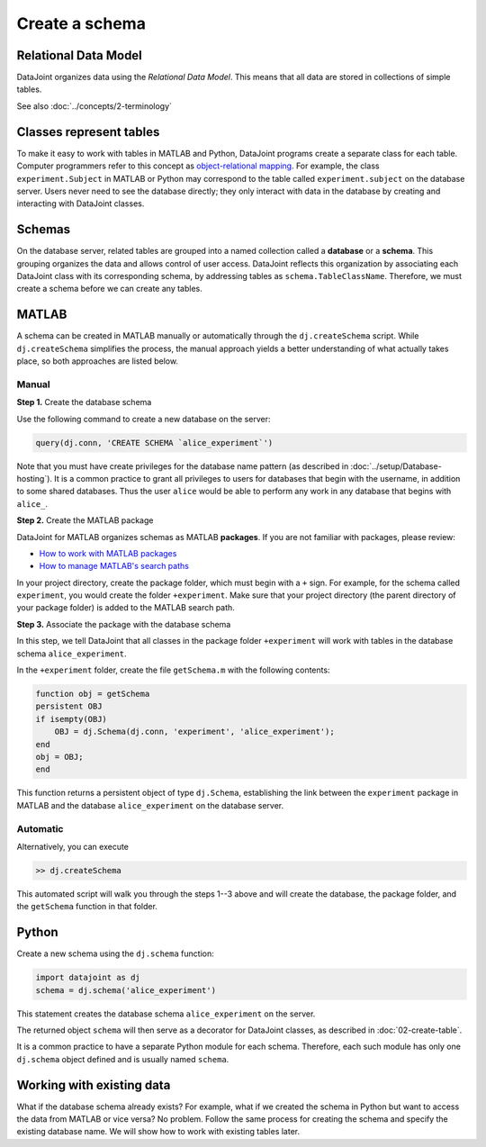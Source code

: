 ===============
Create a schema
===============

Relational Data Model
---------------------
DataJoint organizes data using the *Relational Data Model*.  This means that all data are stored in collections of simple tables.

See also :doc:`../concepts/2-terminology`

Classes represent tables
------------------------
To make it easy to work with tables in MATLAB and Python, DataJoint programs create a separate class for each table.  Computer programmers refer to this concept as `object-relational mapping <https://en.wikipedia.org/wiki/Object-relational_mapping>`_.  For example, the class ``experiment.Subject`` in MATLAB or Python may correspond to the table called ``experiment.subject`` on the database server.
Users never need to see the database directly; they only interact with data in the database by creating and interacting with DataJoint classes.

Schemas
-------
On the database server, related tables are grouped into a named collection called a **database** or a **schema**.  This grouping organizes the data and allows control of user access.  DataJoint reflects this organization by associating each DataJoint class with its corresponding schema, by addressing tables as ``schema.TableClassName``.  Therefore, we must create a schema before we can create any tables.

|matlab| MATLAB
---------------------------
A schema can be created in MATLAB manually or automatically through the ``dj.createSchema`` script.  While ``dj.createSchema`` simplifies the process, the manual approach yields a better understanding of what actually takes place, so both approaches are listed below.

Manual
^^^^^^^^^^^^
**Step 1.**  Create the database schema

Use the following command to create a new database on the server:

.. code-block:: matlab

    query(dj.conn, 'CREATE SCHEMA `alice_experiment`')

Note that you must have create privileges for the database name pattern (as described in :doc:`../setup/Database-hosting`).  It is a common practice to grant all privileges to users for databases that begin with the username, in addition to some shared databases.  Thus the user ``alice`` would be able to perform any work in any database that begins with ``alice_``.

**Step 2.**  Create the MATLAB package

DataJoint for MATLAB organizes schemas as MATLAB **packages**. If you are not familiar with packages, please review:

* `How to work with MATLAB packages <https://www.mathworks.com/help/matlab/matlab_oop/scoping-classes-with-packages.html>`_
* `How to manage MATLAB's search paths <https://www.mathworks.com/help/matlab/search-path.html>`_

In your project directory, create the package folder, which must begin with a ``+`` sign.  For example, for the schema called ``experiment``, you would create the folder ``+experiment``.  Make sure that your project directory (the parent directory of your package folder) is added to the MATLAB search path.

**Step 3.**  Associate the package with the database schema

In this step, we tell DataJoint that all classes in the package folder ``+experiment`` will work with tables in the database schema ``alice_experiment``.

In the ``+experiment`` folder, create the file ``getSchema.m`` with the following contents:

.. code-block:: matlab

    function obj = getSchema
    persistent OBJ
    if isempty(OBJ)
        OBJ = dj.Schema(dj.conn, 'experiment', 'alice_experiment');
    end
    obj = OBJ;
    end

This function returns a persistent object of type ``dj.Schema``, establishing the link between the ``experiment`` package in MATLAB and the database ``alice_experiment`` on the database server.

Automatic
^^^^^^^^^^^^^

Alternatively, you can execute

.. code-block:: matlab

    >> dj.createSchema

This automated script will walk you through the steps 1--3 above and will create the database, the package folder, and the ``getSchema`` function in that folder.

|python| Python
----------------

Create a new schema using the ``dj.schema`` function:

.. code-block:: python

    import datajoint as dj
    schema = dj.schema('alice_experiment')

This statement creates the database schema ``alice_experiment`` on the server.

The returned object ``schema`` will then serve as a decorator for DataJoint classes, as described in :doc:`02-create-table`.

It is a common practice to have a separate Python module for each schema.  Therefore, each such module has only one ``dj.schema`` object defined and is usually named ``schema``.

Working with existing data
--------------------------
What if the database schema already exists?  For example, what if we created the schema in Python but want to access the data from MATLAB or vice versa?  No problem.  Follow the same process for creating the schema and specify the existing database name.  We will show how to work with existing tables later.

.. |matlab| image:: ../_static/img/matlab-tiny.png
.. |python| image:: ../_static/img/python-tiny.png
